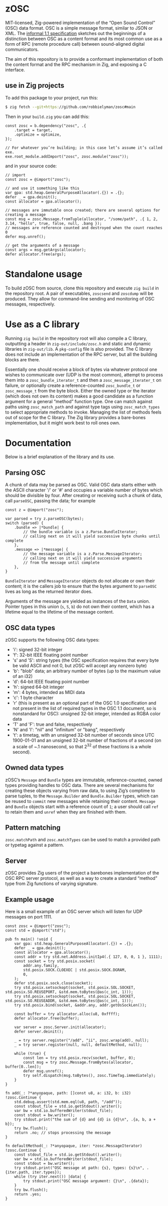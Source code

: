 * zOSC

MIT-licensed, Zig-powered implementation of the “Open Sound Control” (OSC) data format.
OSC is a simple message format, similar to JSON or XML.
The [[https://opensoundcontrol.stanford.edu/spec-1_1.html][informal 1.1 specification]] sketches out the beginnings of a distinction between OSC as a content format
and its most common use as a form of RPC (remote procedure call) between sound-aligned digital communicators.

The aim of this repository is to provide a conformant implementation of both the content format and the RPC mechanism in Zig, and exposing a C interface.

** use in Zig projects

To add this package to your project, run this:

#+begin_src bash
$ zig fetch --git+https://github.com/robbielyman/zosc#main
#+end_src

Then in your =build.zig= you can add this:

#+begin_src zig
const zosc = b.dependency("zosc", .{
    .target = target,
    .optimize = optimize,
});

// For whatever you’re building; in this case let’s assume it’s called exe.
exe.root_module.addImport("zosc", zosc.module("zosc"));
#+end_src

and in your source code:

#+begin_src zig
// import
const zosc = @import("zosc");

// and use it something like this
var gpa: std.heap.GeneralPurposeAllocator(.{}) = .{};
defer _ = gpa.deinit();
const allocator = gpa.allocator();

// messages are immutable once created; there are several options for creating a message
const msg = zosc.Message.fromTuple(allocator, "/some/path", .{ 1, 2, 3.14, "hello", true, false, null, .bang });
// messages are reference counted and destroyed when the count reaches 0
defer msg.unref();

// get the arguments of a message
const args = msg.getArgs(allocator);
defer allocator.free(args);
#+end_src

* Standalone usage

To build zOSC from source, clone this repository and execute =zig build= in the repository root.
A pair of executables, =zoscsend= and =zoscdump= will be produced.
They allow for command-line sending and monitoring of OSC messages, respectively.

* Use as a C library

Running =zig build= in the repository root will also compile a C library,
outputting a header in =zig-out/include/zosc.h= and static and dynamic libraries in =zig-out/lib=. A =pkg-config= file is also provided.
The C library does not include an implementation of the RPC server,
but all the building blocks are there.

Essentially one should receive a block of bytes
via whatever protocol one wishes to communicate over (UDP is the most common),
attempt to process them into a =zosc_bundle_iterator_t=
and then a =zosc_message_iterater_t= on failure,
or optionally create a reference-counted =zosc_bundle_t= or =zosc_message_t=
from the byte block.
Either the owned type or the iterator (which does not own its content)
makes a good candidate as a function argument for a general “method” function type.
One can match against paths using =zosc_match_path= and against type tags using =zosc_match_types= to select appropriate methods to invoke.
Managing the list of methods feels out of scope for the C library.
The Zig library provides a bare-bones implementation,
but it might work best to roll ones own.

* Documentation

Below is a brief explanation of the library and its use.

** Parsing OSC
A chunk of data may be parsed as OSC.
Valid OSC data starts either with the ASCII character '/' or '#'
and occupies a variable number of bytes which should be divisible by four.
After creating or receiving such a chunk of data,
call =parseOSC=, passing the data; for example

#+begin_src zig
  const z = @import("zosc");
  
  var parsed = try z.parseOSC(bytes);
  switch (parsed) {
      .bundle => |*bundle| {
          // the bundle variable is a z.Parse.BundleIterator;
          // calling next on it will yield successive byte chunks until complete
      },
      .message => |*message| {
          // the message variable is a z.Parse.MessageIterator;
          // calling next on it will yield successive arguments
          // from the message until complete
      },
  }
#+end_src

=BundleIterator= and =MessageIterator= objects do not allocate or own their content;
it is the callers job to ensure that the bytes argument to =parseOSC=
lives as long as the returned iterator does.

Arguments of the message are yielded as instances of the =Data= union.
Pointer types in this union (=s=, =S=, =b=) do not own their content,
which has a lifetime equal to the lifetime of the message content.

** OSC data types
zOSC supports the following OSC data types:
- 'i': signed 32-bit integer
- 'f': 32-bit IEEE floating point number
- 's' and 'S': string types (the OSC specification requires
  that every byte be valid ASCII and not 0, but zOSC will accept any nonzero byte)
- 'b': "blob" data; an arbitrary number of bytes (up to the maximum value of an i32)
- 'd': 64-bit IEEE floating point number
- 'h': signed 64-bit integer
- 'm': 4 bytes, intended as MIDI data
- 'c': 1 byte character
- 'r' (this is present as an optional part of the OSC 1.0 specification
  and not present in the list of required types in the OSC 1.1 document,
  so is nonstandard for OSC): unsigned 32-bit integer, intended as RGBA color data
- 'T' and 'F': true and false, respectively
- 'N' and 'I': "nil" and "infinitum" or "bang", respectively
- 't': a timetag, with an unsigned 32-bit number of seconds since UTC 1900-01-01
  and an unsigned 32-bit number of fractions of a second (on a scale of ~.1 nanosecond, so that 2^32 of these fractions is a whole second).

** Owned data types
zOSC’s =Message= and =Bundle= types are immutable, reference-counted, owned types providing handles to OSC data.
There are several mechanisms for creating these objects
varying from raw data, to using Zig’s comptime to parse tuples,
to the =Message.Builder= and =Bundle.Builder= types,
which can be reused to =commit= new messages while retaining their content.
=Message= and =Bundle= objects start with a reference count of =1=;
a user should call =ref= to retain them and =unref= when they are finished with them.

** Pattern matching
=zosc.matchPath= and =zosc.matchTypes= can be used to match a provided path or typetag against a pattern.

** Server
zOSC provides Zig users of the project a barebones implementation of the OSC RPC server protocol, as well as a way to create a
standard “method” type from Zig functions of varying signature.

** Example usage
Here is a small example of an OSC server which will listen for UDP messages on port 1111.

#+begin_src zig
  const zosc = @import("zosc");
  const std = @import("std");

  pub fn main() !void {
      var gpa: std.heap.GeneralPurposeAllocator(.{}) = .{};
      defer _ = gpa.deinit();
      const allocator = gpa.allocator();
      const addr = try std.net.Address.initIp4(.{ 127, 0, 0, 1 }, 1111);
      const socket = try std.posix.socket(
          addr.any.family,
          std.posix.SOCK.CLOEXEC | std.posix.SOCK.DGRAM,
          0,
      );
      defer std.posix.sock.close(socket);
      try std.posix.setsockopt(socket, std.posix.SOL.SOCKET, std.posix.SO.REUSEPORT, &std.mem.toBytes(@as(c_int, 1)));
      try std.posix.setsockopt(socket, std.posix.SOL.SOCKET, std.posix.SO.REUSEADDR, &std.mem.toBytes(@as(c_int, 1)));
      try std.posix.bind(socket, &addr.any, addr.getOsSockLen());

      const buffer = try allocator.alloc(u8, 0xffff);
      defer allocator.free(buffer);

      var server = zosc.Server.init(allocator);
      defer server.deinit();

      _ = try server.register("/add", "ii", zosc.wrap(add), null);
      _ = try server.register(null, null, defaultMethod, null);

      while (true) {
          const len = try std.posix.recv(socket, buffer, 0);
          const msg = try zosc.Message.fromBytes(allocator, buffer[0..len]);
          defer msg.unref();
          try self.dispatch(msg.toBytes(), zosc.TimeTag.immediately);
      }
  }

  fn add(_: ?*anyopaque, path: []const u8, a: i32, b: i32) !zosc.Continue {
      std.debug.assert(std.mem.eql(u8, path, "/add"));
      const stdout_file = std.io.getStdout().writer();
      var bw = std.io.bufferedWriter(stdout_file);
      const stdout = bw.writer();
      try stdout.print("the sum of {d} and {d} is {d}\n", .{a, b, a + b});
      try bw.flush();
      return .no; // stops processing the message
  }

  fn defaultMethod(_: ?*anyopaque, iter: *zosc.MessageIterator) !zosc.Continue {
      const stdout_file = std.io.getStdout().writer();
      var bw = std.io.bufferedWriter(stdout_file);
      const stdout = bw.writer();
      try stdout.print("OSC message at path: {s}, types: {s}\n", .{iter.path, iter.types});
      while (try iter.next()) |data| {
          try stdout.print("OSC message argument: {}\n", .{data});
      }
      try bw.flush();
      return .yes;
  }
#+end_src
